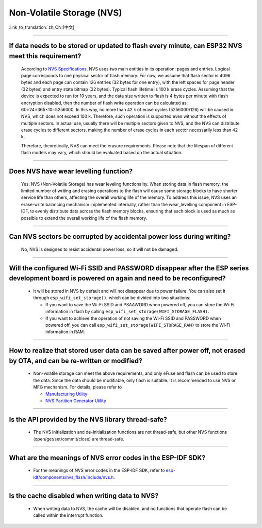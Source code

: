 Non-Volatile Storage (NVS)
==========================

:link_to_translation:`zh_CN:[中文]`

.. raw:: html

   <style>
   body {counter-reset: h2}
     h2 {counter-reset: h3}
     h2:before {counter-increment: h2; content: counter(h2) ". "}
     h3:before {counter-increment: h3; content: counter(h2) "." counter(h3) ". "}
     h2.nocount:before, h3.nocount:before, { content: ""; counter-increment: none }
   </style>

--------------

If data needs to be stored or updated to flash every minute, can ESP32 NVS meet this requirement?
--------------------------------------------------------------------------------------------------------------------------

  According to `NVS Specifications <https://docs.espressif.com/projects/esp-idf/en/latest/esp32/api-reference/storage/nvs_flash.html>`_, NVS uses two main entities in its operation: pages and entries. Logical page corresponds to one physical sector of flash memory. For now, we assume that flash sector is 4096 bytes and each page can contain 126 entries (32 bytes for one entry), with the left spaces for page header (32 bytes) and entry state bitmap (32 bytes). Typical flash lifetime is 100 k erase cycles. Assuming that the device is expected to run for 10 years, and the data size written to flash is 4 bytes per minute with flash encryption disabled, then the number of flash write operation can be calculated as: 60×24×365×10=5256000. In this way, no more than 42 k of erase cycles (5256000/126) will be caused in NVS, which does not exceed 100 k. Therefore, such operation is supported even without the effects of multiple sectors. In actual use, usually there will be multiple sectors given to NVS, and the NVS can distribute erase cycles to different sectors, making the number of erase cycles in each sector necessarily less than 42 k.

  Therefore, theoretically, NVS can meet the erasure requirements. Please note that the lifespan of different flash models may vary, which should be evaluated based on the actual situation.

--------------

Does NVS have wear levelling function?
-------------------------------------------------

  Yes, NVS (Non-Volatile Storage) has wear leveling functionality. When storing data in flash memory, the limited number of writing and erasing operations to the flash will cause some storage blocks to have shorter service life than others, affecting the overall working life of the memory. To address this issue, NVS uses an erase-write balancing mechanism implemented internally, rather than the wear_levelling component in ESP-IDF, to evenly distribute data across the flash memory blocks, ensuring that each block is used as much as possible to extend the overall working life of the flash memory.

--------------

Can NVS sectors be corrupted by accidental power loss during writing?
--------------------------------------------------------------------------------------

  No, NVS is designed to resist accidental power loss, so it will not be damaged.

--------------

Will the configured Wi-Fi SSID and PASSWORD disappear after the ESP series development board is powered on again and need to be reconfigured?
---------------------------------------------------------------------------------------------------------------------------------------------------------------

  - It will be stored in NVS by default and will not disappear due to power failure. You can also set it through ``esp_wifi_set_storage()``, which can be divided into two situations:

    - If you want to save the Wi-Fi SSID and PSAAWORD when powered off, you can store the Wi-Fi information in flash by calling ``esp_wifi_set_storage(WIFI_STORAGE_FLASH)``.
    - If you want to achieve the operation of not saving the Wi-Fi SSID and PASSWORD when powered off, you can call ``esp_wifi_set_storage(WIFI_STORAGE_RAM)`` to store the Wi-Fi information in RAM.

---------------

How to realize that stored user data can be saved after power off, not erased by OTA, and can be re-written or modified?
-----------------------------------------------------------------------------------------------------------------------------------------------------------------------------------------------------------------------------------

  - Non-volatile storage can meet the above requirements, and only eFuse and flash can be used to store the data. Since the data should be modifiable, only flash is suitable. It is recommended to use NVS or MFG mechanism. For details, please refer to

    - `Manufacturing Utility <https://docs.espressif.com/projects/esp-idf/en/release-v5.0/esp32/api-reference/storage/mass_mfg.html#manufacturing-utility>`_    
    - `NVS Partition Generator Utility <https://docs.espressif.com/projects/esp-idf/en/release-v5.0/esp32/api-reference/storage/nvs_partition_gen.html#nvs-partition-generator-utility>`_ 

--------------

Is the API provided by the NVS library thread-safe?
------------------------------------------------------------------------------------------------------------------------------------------------------------

  - The NVS initialization and de-initialization functions are not thread-safe, but other NVS functions (open/get/set/commit/close) are thread-safe.

----------------

What are the meanings of NVS error codes in the ESP-IDF SDK?
----------------------------------------------------------------------------------------------------------------------

  - For the meanings of NVS error codes in the ESP-IDF SDK, refer to `esp-idf/components/nvs_flash/include/nvs.h <https://github.com/espressif/esp-idf/blob/v5.1.2/components/nvs_flash/include/nvs.h#L29>`__.

----------------

Is the cache disabled when writing data to NVS?
-------------------------------------------------------------------------------------------------------

  - When writing data to NVS, the cache will be disabled, and no functions that operate flash can be called within the interrupt function.
